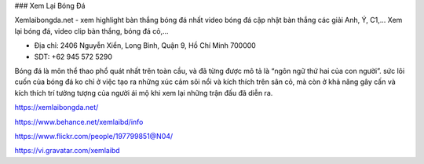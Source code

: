 ### Xem Lại Bóng Đá

Xemlaibongda.net - xem highlight bàn thắng bóng đá nhất video bóng đá cập nhật bàn thắng các giải Anh, Ý, C1,... Xem lại bóng đá, video clip bàn thắng, bóng đá cỏ,...

- Địa chỉ: 2406 Nguyễn Xiển, Long Bình, Quận 9, Hồ Chí Minh 700000

- SDT: +62 945 572 5290

Bóng đá là môn thể thao phổ quát nhất trên toàn cầu, và đã từng được mô tả là “ngôn ngữ thứ hai của con người”. sức lôi cuốn của bóng đá ko chỉ ở việc tạo ra những xúc cảm sôi nổi và kích thích trên sân cỏ, mà còn ở khả năng gây cấn và kích thích trí tưởng tượng của người ái mộ khi xem lại những trận đấu đã diễn ra.

https://xemlaibongda.net/

https://www.behance.net/xemlaibd/info

https://www.flickr.com/people/197799851@N04/

https://vi.gravatar.com/xemlaibd
